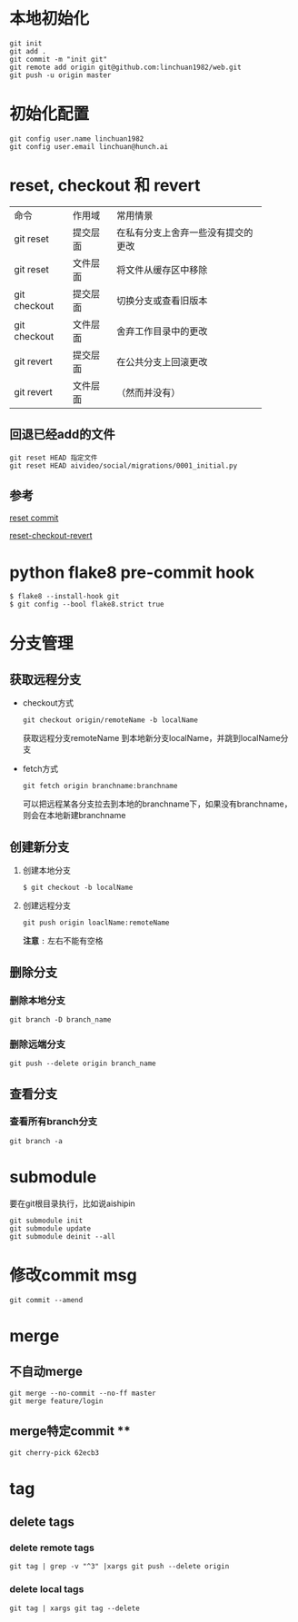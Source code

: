 * 本地初始化

  #+begin_example
    git init
    git add .
    git commit -m "init git"
    git remote add origin git@github.com:linchuan1982/web.git
    git push -u origin master
  #+end_example

* 初始化配置

  #+begin_example
    git config user.name linchuan1982   
    git config user.email linchuan@hunch.ai  
  #+end_example

* reset, checkout 和 revert

+--------------+----------+------------------------------------+
| 命令         | 作用域   | 常用情景                           |
+--------------+----------+------------------------------------+
| git reset    | 提交层面 | 在私有分支上舍弃一些没有提交的更改 |
+--------------+----------+------------------------------------+
| git reset    | 文件层面 | 将文件从缓存区中移除               |
+--------------+----------+------------------------------------+
| git checkout | 提交层面 | 切换分支或查看旧版本               |
+--------------+----------+------------------------------------+
| git checkout | 文件层面 | 舍弃工作目录中的更改               |
+--------------+----------+------------------------------------+
| git revert   | 提交层面 | 在公共分支上回滚更改               |
+--------------+----------+------------------------------------+
| git revert   | 文件层面 | （然而并没有）                     |
+--------------+----------+------------------------------------+

** 回退已经add的文件

   #+begin_example
     git reset HEAD 指定文件
     git reset HEAD aivideo/social/migrations/0001_initial.py
   #+end_example

** 参考

[[https://gitbook.tw/chapters/using-git/reset-commit.html][reset commit]]

[[https://github.com/geeeeeeeeek/git-recipes/wiki/5.2-%E4%BB%A3%E7%A0%81%E5%9B%9E%E6%BB%9A%EF%BC%9AReset%E3%80%81Checkout%E3%80%81Revert-%E7%9A%84%E9%80%89%E6%8B%A9][reset-checkout-revert]]

* python flake8  pre-commit hook

  #+begin_example
    $ flake8 --install-hook git
    $ git config --bool flake8.strict true
  #+end_example

* 分支管理

** 获取远程分支
   - checkout方式
     #+begin_example
       git checkout origin/remoteName -b localName
     #+end_example
     获取远程分支remoteName 到本地新分支localName，并跳到localName分支
   - fetch方式

     #+begin_example
       git fetch origin branchname:branchname
     #+end_example

     可以把远程某各分支拉去到本地的branchname下，如果没有branchname，则会在本地新建branchname

** 创建新分支
   1. 创建本地分支

    #+begin_example
      $ git checkout -b localName
    #+end_example

   2. 创建远程分支

    #+begin_example
      git push origin loaclName:remoteName
    #+end_example

    *注意* ~:~ 左右不能有空格

** 删除分支

*** 删除本地分支

    #+begin_example
      git branch -D branch_name
    #+end_example

*** 删除远端分支  

    #+begin_example
      git push --delete origin branch_name
    #+end_example

** 查看分支

*** 查看所有branch分支

    #+begin_example
      git branch -a
    #+end_example

* submodule

要在git根目录执行，比如说aishipin

#+begin_example
  git submodule init
  git submodule update
  git submodule deinit --all
#+end_example

* 修改commit msg   

  #+begin_example
    git commit --amend  
  #+end_example

* merge

** 不自动merge

  #+begin_example
    git merge --no-commit --no-ff master
    git merge feature/login
  #+end_example

** merge特定commit **

   #+begin_example
     git cherry-pick 62ecb3
   #+end_example

* tag    

** delete tags

*** delete remote tags
    #+begin_example
      git tag | grep -v "^3" |xargs git push --delete origin
    #+end_example

*** delete local tags
    #+begin_example
      git tag | xargs git tag --delete
    #+end_example
